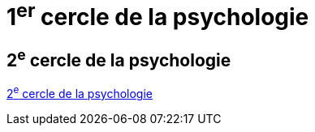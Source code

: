= 1^er^ cercle de la psychologie

== 2^e^ cercle de la psychologie

xref:cercle2:sciences/psychologie.adoc[2^e^ cercle de la psychologie]